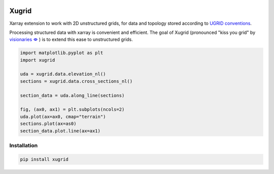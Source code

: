 
.. image:: https://github.com/deltares/xugrid/raw/main/docs/_static/xugrid.svg
  :target: https://github.com/deltares/xugrid

Xugrid
======

Xarray extension to work with 2D unstructured grids, for data and topology
stored according to `UGRID conventions
<https://ugrid-conventions.github.io/ugrid-conventions>`_.

Processing structured data with xarray is convenient and efficient. The goal
of Xugrid (pronounced "kiss you grid" by `visionaries 🗢
<https://github.com/visr>`_ ) is to extend this ease to unstructured grids.

.. code:: python

    import matplotlib.pyplot as plt
    import xugrid

    uda = xugrid.data.elevation_nl()
    sections = xugrid.data.cross_sections_nl()
    
    section_data = uda.along_line(sections)
    
    fig, (ax0, ax1) = plt.subplots(ncols=2)
    uda.plot(ax=ax0, cmap="terrain")
    sections.plot(ax=as0)
    section_data.plot.line(ax=ax1)


Installation
------------

.. code:: console

   pip install xugrid
